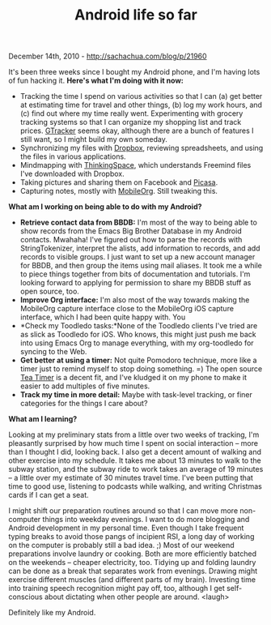 #+TITLE: Android life so far

December 14th, 2010 -
[[http://sachachua.com/blog/p/21960][http://sachachua.com/blog/p/21960]]

It's been three weeks since I bought my Android phone, and I'm having
lots of fun hacking it. *Here's what I'm doing with it now:*

-  Tracking the time I spend on various activities so that I can (a) get
   better at estimating time for travel and other things, (b) log my
   work hours, and (c) find out where my time really went.
   Experimenting with grocery tracking systems so that I can organize my
   shopping list and track prices.
   [[http://www.appbrain.com/app/grocery-tracker/easicorp.gtracker][GTracker]]
   seems okay, although there are a bunch of features I still want, so I
   might build my own someday.
-  Synchronizing my files with
   [[http://www.appbrain.com/app/dropbox/com.dropbox.android][Dropbox]],
   reviewing spreadsheets, and using the files in various applications.
-  Mindmapping with
   [[http://www.appbrain.com/app/thinking-space/net.thinkingspace][ThinkingSpace]],
   which understands Freemind files I've downloaded with Dropbox.
-  Taking pictures and sharing them on Facebook and
   [[http://picasaweb.google.com/sachac/Phone#][Picasa]].
-  Capturing notes, mostly with
   [[http://www.appbrain.com/app/mobileorg/com.matburt.mobileorg][MobileOrg]].
   Still tweaking this.

*What am I working on being able to do with my Android?*

-  *Retrieve contact data from BBDB:* I'm most of the way to being able
   to show records from the Emacs Big Brother Database in my Android
   contacts. Mwahaha! I've figured out how to parse the records with
   StringTokenizer, interpret the alists, add information to records,
   and add records to visible groups. I just want to set up a new
   account manager for BBDB, and then group the items using mail
   aliases. It took me a while to piece things together from bits of
   documentation and tutorials. I'm looking forward to applying for
   permission to share my BBDB stuff as open source, too.
-  *Improve Org interface:* I'm also most of the way towards making the
   MobileOrg capture interface close to the MobileOrg iOS capture
   interface, which I had been quite happy with. You
-  *Check my Toodledo tasks:*None of the Toodledo clients I've tried are
   as slick as Toodledo for iOS. Who knows, this might just push me back
   into using Emacs Org to manage everything, with my org-toodledo for
   syncing to the Web.
-  *Get better at using a timer:* Not quite Pomodoro technique, more
   like a timer just to remind myself to stop doing something. =) The
   open source [[http://www.appbrain.com/app/tea-timer/goo.TeaTimer][Tea
   Timer]] is a decent fit, and I've kludged it on my phone to make it
   easier to add multiples of five minutes.
-  *Track my time in more detail:* Maybe with task-level tracking, or
   finer categories for the things I care about?

*What am I learning?*

Looking at my preliminary stats from a little over two weeks of
tracking, I'm pleasantly surprised by how much time I spent on social
interaction -- more than I thought I did, looking back. I also get a
decent amount of walking and other exercise into my schedule. It takes
me about 13 minutes to walk to the subway station, and the subway ride
to work takes an average of 19 minutes -- a little over my estimate of
30 minutes travel time. I've been putting that time to good use,
listening to podcasts while walking, and writing Christmas cards if I
can get a seat.

I might shift our preparation routines around so that I can move more
non-computer things into weekday evenings. I want to do more blogging
and Android development in my personal time. Even though I take frequent
typing breaks to avoid those pangs of incipient RSI, a long day of
working on the computer is probably still a bad idea. ;) Most of our
weekend preparations involve laundry or cooking. Both are more
efficiently batched on the weekends -- cheaper electricity, too. Tidying
up and folding laundry can be done as a break that separates work from
evenings. Drawing might exercise different muscles (and different parts
of my brain). Investing time into training speech recognition might pay
off, too, although I get self-conscious about dictating when other
people are around. <laugh>

Definitely like my Android.
